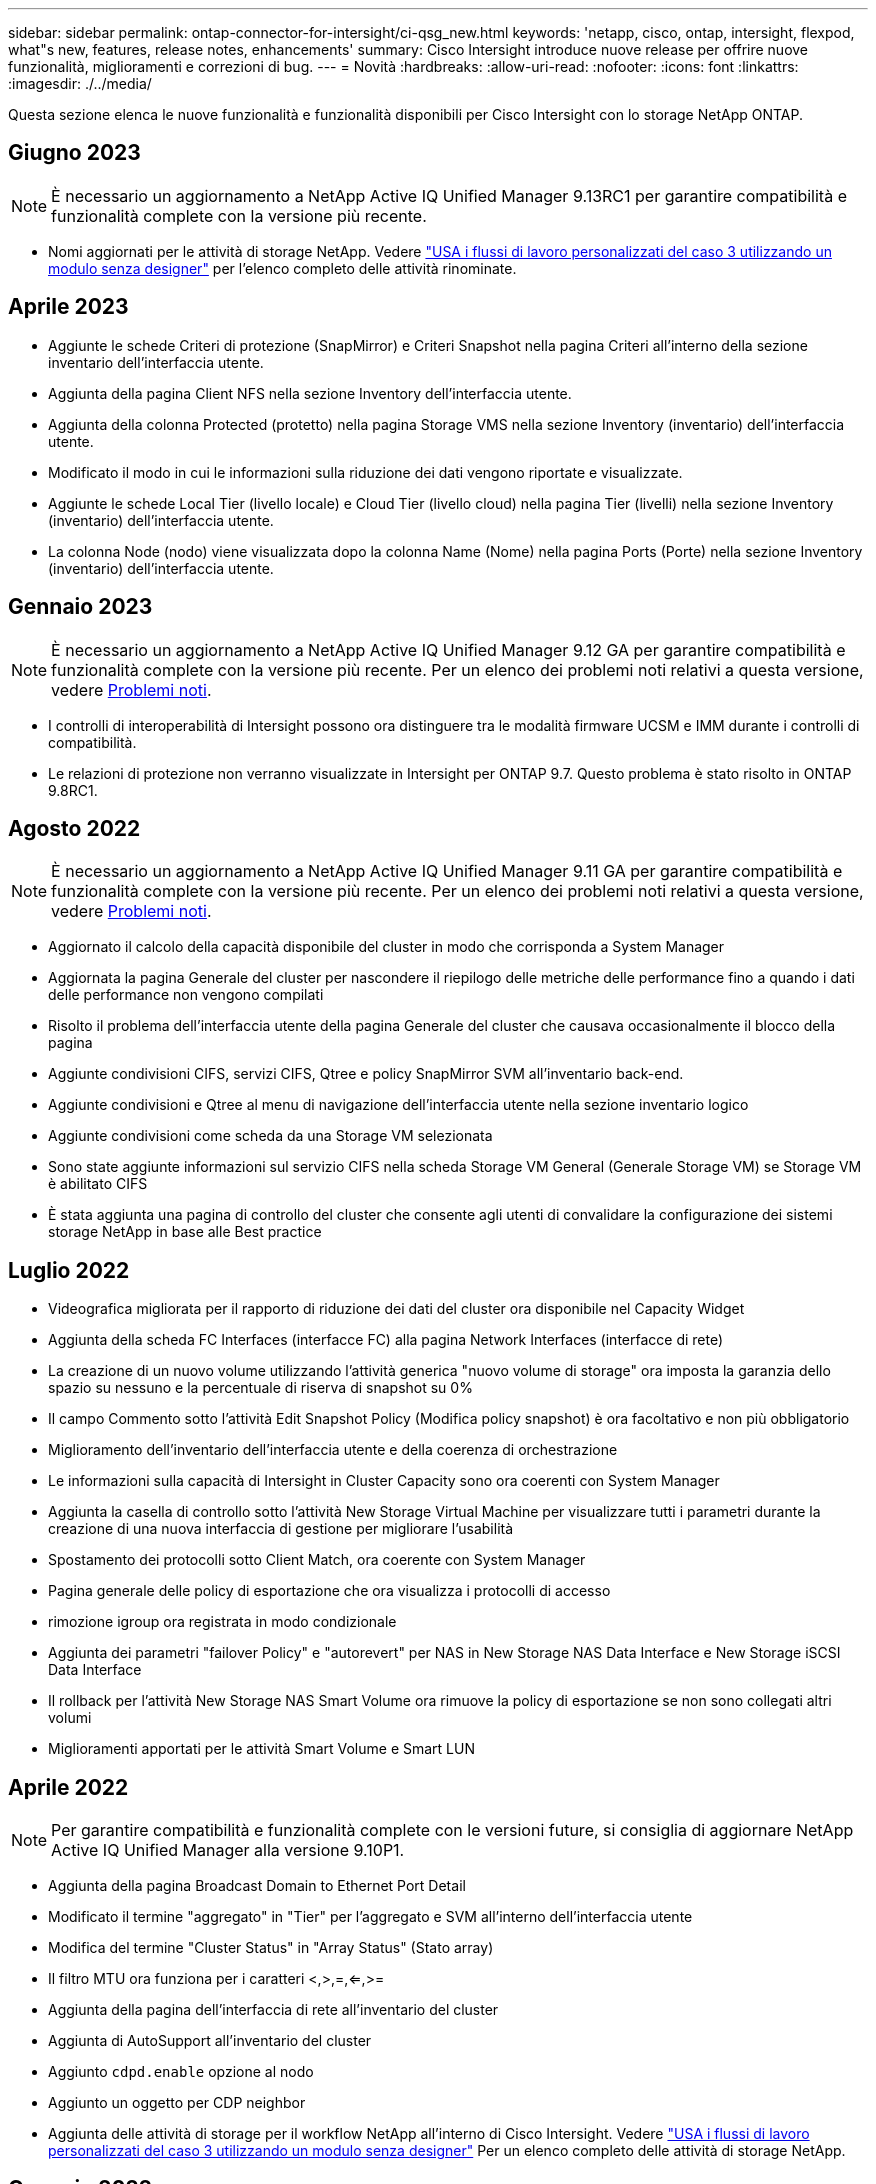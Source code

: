 ---
sidebar: sidebar 
permalink: ontap-connector-for-intersight/ci-qsg_new.html 
keywords: 'netapp, cisco, ontap, intersight, flexpod, what"s new, features, release notes, enhancements' 
summary: Cisco Intersight introduce nuove release per offrire nuove funzionalità, miglioramenti e correzioni di bug. 
---
= Novità
:hardbreaks:
:allow-uri-read: 
:nofooter: 
:icons: font
:linkattrs: 
:imagesdir: ./../media/


[role="lead"]
Questa sezione elenca le nuove funzionalità e funzionalità disponibili per Cisco Intersight con lo storage NetApp ONTAP.



== Giugno 2023


NOTE: È necessario un aggiornamento a NetApp Active IQ Unified Manager 9.13RC1 per garantire compatibilità e funzionalità complete con la versione più recente.

* Nomi aggiornati per le attività di storage NetApp. Vedere link:ci-qsg_use_cases.html["USA i flussi di lavoro personalizzati del caso 3 utilizzando un modulo senza designer"^] per l'elenco completo delle attività rinominate.




== Aprile 2023

* Aggiunte le schede Criteri di protezione (SnapMirror) e Criteri Snapshot nella pagina Criteri all'interno della sezione inventario dell'interfaccia utente.
* Aggiunta della pagina Client NFS nella sezione Inventory dell'interfaccia utente.
* Aggiunta della colonna Protected (protetto) nella pagina Storage VMS nella sezione Inventory (inventario) dell'interfaccia utente.
* Modificato il modo in cui le informazioni sulla riduzione dei dati vengono riportate e visualizzate.
* Aggiunte le schede Local Tier (livello locale) e Cloud Tier (livello cloud) nella pagina Tier (livelli) nella sezione Inventory (inventario) dell'interfaccia utente.
* La colonna Node (nodo) viene visualizzata dopo la colonna Name (Nome) nella pagina Ports (Porte) nella sezione Inventory (inventario) dell'interfaccia utente.




== Gennaio 2023


NOTE: È necessario un aggiornamento a NetApp Active IQ Unified Manager 9.12 GA per garantire compatibilità e funzionalità complete con la versione più recente. Per un elenco dei problemi noti relativi a questa versione, vedere <<Problemi noti>>.

* I controlli di interoperabilità di Intersight possono ora distinguere tra le modalità firmware UCSM e IMM durante i controlli di compatibilità.
* Le relazioni di protezione non verranno visualizzate in Intersight per ONTAP 9.7. Questo problema è stato risolto in ONTAP 9.8RC1.




== Agosto 2022


NOTE: È necessario un aggiornamento a NetApp Active IQ Unified Manager 9.11 GA per garantire compatibilità e funzionalità complete con la versione più recente. Per un elenco dei problemi noti relativi a questa versione, vedere <<Problemi noti>>.

* Aggiornato il calcolo della capacità disponibile del cluster in modo che corrisponda a System Manager
* Aggiornata la pagina Generale del cluster per nascondere il riepilogo delle metriche delle performance fino a quando i dati delle performance non vengono compilati
* Risolto il problema dell'interfaccia utente della pagina Generale del cluster che causava occasionalmente il blocco della pagina
* Aggiunte condivisioni CIFS, servizi CIFS, Qtree e policy SnapMirror SVM all'inventario back-end.
* Aggiunte condivisioni e Qtree al menu di navigazione dell'interfaccia utente nella sezione inventario logico
* Aggiunte condivisioni come scheda da una Storage VM selezionata
* Sono state aggiunte informazioni sul servizio CIFS nella scheda Storage VM General (Generale Storage VM) se Storage VM è abilitato CIFS
* È stata aggiunta una pagina di controllo del cluster che consente agli utenti di convalidare la configurazione dei sistemi storage NetApp in base alle Best practice




== Luglio 2022

* Videografica migliorata per il rapporto di riduzione dei dati del cluster ora disponibile nel Capacity Widget
* Aggiunta della scheda FC Interfaces (interfacce FC) alla pagina Network Interfaces (interfacce di rete)
* La creazione di un nuovo volume utilizzando l'attività generica "nuovo volume di storage" ora imposta la garanzia dello spazio su nessuno e la percentuale di riserva di snapshot su 0%
* Il campo Commento sotto l'attività Edit Snapshot Policy (Modifica policy snapshot) è ora facoltativo e non più obbligatorio
* Miglioramento dell'inventario dell'interfaccia utente e della coerenza di orchestrazione
* Le informazioni sulla capacità di Intersight in Cluster Capacity sono ora coerenti con System Manager
* Aggiunta la casella di controllo sotto l'attività New Storage Virtual Machine per visualizzare tutti i parametri durante la creazione di una nuova interfaccia di gestione per migliorare l'usabilità
* Spostamento dei protocolli sotto Client Match, ora coerente con System Manager
* Pagina generale delle policy di esportazione che ora visualizza i protocolli di accesso
* rimozione igroup ora registrata in modo condizionale
* Aggiunta dei parametri "failover Policy" e "autorevert" per NAS in New Storage NAS Data Interface e New Storage iSCSI Data Interface
* Il rollback per l'attività New Storage NAS Smart Volume ora rimuove la policy di esportazione se non sono collegati altri volumi
* Miglioramenti apportati per le attività Smart Volume e Smart LUN




== Aprile 2022


NOTE: Per garantire compatibilità e funzionalità complete con le versioni future, si consiglia di aggiornare NetApp Active IQ Unified Manager alla versione 9.10P1.

* Aggiunta della pagina Broadcast Domain to Ethernet Port Detail
* Modificato il termine "aggregato" in "Tier" per l'aggregato e SVM all'interno dell'interfaccia utente
* Modifica del termine "Cluster Status" in "Array Status" (Stato array)
* Il filtro MTU ora funziona per i caratteri <,>,=,<=,>=
* Aggiunta della pagina dell'interfaccia di rete all'inventario del cluster
* Aggiunta di AutoSupport all'inventario del cluster
* Aggiunto `cdpd.enable` opzione al nodo
* Aggiunto un oggetto per CDP neighbor
* Aggiunta delle attività di storage per il workflow NetApp all'interno di Cisco Intersight. Vedere link:ci-qsg_use_cases.html["USA i flussi di lavoro personalizzati del caso 3 utilizzando un modulo senza designer"^] Per un elenco completo delle attività di storage NetApp.




== Gennaio 2022

* Aggiunta di allarmi di interoperabilità basati su eventi per NetApp Active IQ Unified Manager 9.10 o versioni successive.



NOTE: Per garantire compatibilità e funzionalità complete con le versioni future, si consiglia di aggiornare NetApp Active IQ Unified Manager alla versione 9.10.

* Impostare esplicitamente ciascun protocollo abilitato (vero o falso) per Storage Virtual Machine
* Stato ClusterHealthStatus mappato ok-with-suppressed su OK
* Colonna Health rinominata nella colonna Cluster Status (Stato cluster) nella pagina Cluster list (elenco cluster)
* Visualizzazione dell'array di storage "Unreachable" (irraggiungibile) se il cluster non è attivo o altrimenti irraggiungibile
* Colonna Health rinominata in colonna Array Status (Stato array) nella pagina Cluster General (Generale cluster)
* SVM dispone ora di una scheda "Volumes" (volumi) che mostra tutti i volumi per SVM
* Il volume ha una sezione di capacità di snapshot
* Le licenze ora vengono visualizzate correttamente




== Ottobre 2021

* Elenco aggiornato delle attività di storage NetApp disponibili in Cisco Intersight. Vedere link:ci-qsg_use_cases.html["USA i flussi di lavoro personalizzati del caso 3 utilizzando un modulo senza designer"^] Per un elenco completo delle attività di storage NetApp.
* Aggiunta della colonna Health nella pagina Cluster list (elenco cluster).
* Ulteriori dettagli sono ora disponibili nella pagina Generale per un cluster selezionato.
* La tabella Server NTP è ora accessibile dal riquadro di navigazione.
* È stata aggiunta una nuova scheda Sensors contenente la pagina General (Generale) della Storage Virtual Machine.
* Il riepilogo dei gruppi di aggregazione di collegamenti e VLAN è ora disponibile nella pagina Port General (Generale porta).
* Aggiunta della colonna capacità totale dei dati nella tabella capacità totale del volume.
* Le colonne latenza, IOPS e throughput sono state aggiunte nelle tabelle Average Volume Statistics, Average LUN Statistics, Average aggregate Statistics, Average Storage VM Statistics e Average Node Statistics
+

NOTE: Le suddette metriche delle performance sono disponibili solo per gli storage array monitorati tramite NetApp Active IQ Unified Manager 9.9 o superiore.





== Problemi noti

* Se si utilizza una versione di AIQUM 9.11 o precedente, si verificherà una discrepanza tra i valori visualizzati nella pagina Storage List (elenco di storage) e il grafico a barre della capacità nella pagina Storage General (Generale archiviazione). Per risolvere questo problema, eseguire l'aggiornamento a AIQUM 9.12 o superiore per garantire la precisione dei valori di capacità visualizzati.
* Se si utilizza AIQUM 9.11 o una versione precedente, qualsiasi verifica eseguita dalla scheda "interoperabilità" nella pagina "sistemi integrati" non consente di distinguere accuratamente i componenti Cisco di IMM e UCSM. Per risolvere questo problema, eseguire l'aggiornamento a AIQUM 9.12 per assicurarsi che tutti i componenti siano identificati correttamente.
* Per garantire che i dati di inventario dello storage Intersight non vengano influenzati durante il processo di raccolta dei dati, tutti i cluster ONTAP non supportati (ad esempio, versioni inferiori a ONTAP 9.7P1) devono essere rimossi da Active IQ Unified Manager (AIQM).
* Tutti i target richiesti richiedono una versione AIQUM minima di 9.11 per il completamento corretto delle query di interoperabilità del sistema integrato FlexPod.
* La pagina Storage Inventory Checks (controlli dell'inventario dello storage) non viene compilata se il cluster ONTAP viene aggiunto ad AIQUM utilizzando un FQDN. Gli utenti devono aggiungere cluster ONTAP ad AIQUM utilizzando un indirizzo IP.

